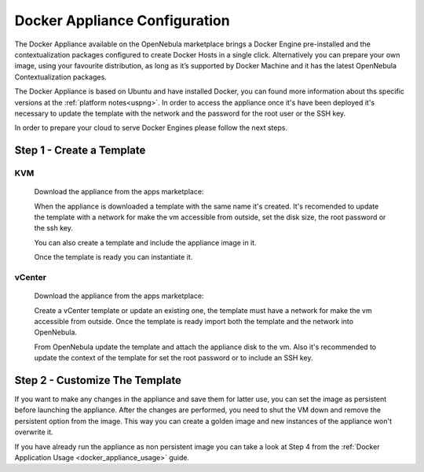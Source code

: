 .. _docker_appliance_configuration:

=========================================================
Docker Appliance Configuration
=========================================================

The Docker Appliance available on the OpenNebula marketplace brings a Docker Engine pre-installed and the contextualization packages configured to create Docker Hosts in a single click. Alternatively you can prepare your own image, using your favourite distribution, as long as it’s supported by Docker Machine and it has the latest OpenNebula Contextualization packages.

The Docker Appliance is based on Ubuntu and have installed Docker, you can found more information about ths specific versions at the :ref:`platform notes<uspng>`. In order to access the appliance once it's have been deployed it's necessary to update the template with the network and the password for the root user or the SSH key.

In order to prepare your cloud to serve Docker Engines please follow the next steps.

Step 1 - Create a Template
=========================================================

KVM
---------------------------------------------------------

  Download the appliance from the apps marketplace:

  |img-marketplace-kvm|

  When the appliance is downloaded a template with the same name it's created. It's recomended to update the template with a network for make the vm accessible from outside, set the disk size, the root password or the ssh key.

  You can also create a template and include the appliance image in it.

  Once the template is ready you can instantiate it.

vCenter
---------------------------------------------------------

  Download the appliance from the apps marketplace:

  |img-marketplace-vcenter|

  Create a vCenter template or update an existing one, the template must have a network for make the vm accessible from outside. Once the template is ready import both the template and the network into OpenNebula.

  From OpenNebula update the template and attach the appliance disk to the vm. Also it's recommended to update the context of the template for set the root password or to include an SSH key.

Step 2 - Customize The Template
=========================================================

If you want to make any changes in the appliance and save them for latter use, you can set the image as persistent before launching the appliance. After the changes are performed, you need to shut the VM down and remove the persistent option from the image. This way you can create a golden image and new instances of the appliance won't overwrite it.

|image-persistent|

If you have already run the appliance as non persistent image you can take a look at Step 4 from the :ref:`Docker Application Usage <docker_appliance_usage>` guide.

.. |img-marketplace-kvm| image:: /images/ubuntu1604-docker-kvm-marketplace.png
.. |img-marketplace-vcenter| image:: /images/ubuntu1604-docker-vcenter-marketplace.png
.. |image-persistent| image:: /images/ubuntu-docker-image-persistent.png

